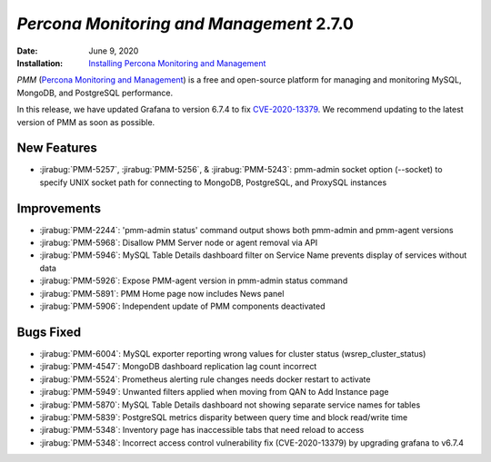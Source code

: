 .. _PMM-2.7.0:

================================================================================
*Percona Monitoring and Management* 2.7.0
================================================================================

:Date: June 9, 2020
:Installation: `Installing Percona Monitoring and Management <https://www.percona.com/doc/percona-monitoring-and-management/2.x/install/index-server.html>`_

*PMM* (`Percona Monitoring and Management <https://www.percona.com/doc/percona-monitoring-and-management/index.html>`_)
is a free and open-source platform for managing and monitoring MySQL, MongoDB, and PostgreSQL
performance.

In this release, we have updated Grafana to version 6.7.4 to fix  `CVE-2020-13379 <https://cve.mitre.org/cgi-bin/cvename.cgi?name=CVE-2020-13379/>`_. We recommend updating to the latest version of PMM as soon as possible.   

New Features
================================================================================

* :jirabug:`PMM-5257`, :jirabug:`PMM-5256`, & :jirabug:`PMM-5243`: pmm-admin socket option (--socket) to specify UNIX socket path for connecting to MongoDB, PostgreSQL, and ProxySQL instances

Improvements
================================================================================

* :jirabug:`PMM-2244`: 'pmm-admin status' command output shows both pmm-admin and pmm-agent versions
* :jirabug:`PMM-5968`: Disallow PMM Server node or agent removal via API
* :jirabug:`PMM-5946`: MySQL Table Details dashboard filter on Service Name prevents display of services without data
* :jirabug:`PMM-5926`: Expose PMM-agent version in pmm-admin status command
* :jirabug:`PMM-5891`: PMM Home page now includes News panel
* :jirabug:`PMM-5906`: Independent update of PMM components deactivated

Bugs Fixed
================================================================================

* :jirabug:`PMM-6004`: MySQL exporter reporting wrong values for cluster status (wsrep_cluster_status)
* :jirabug:`PMM-4547`: MongoDB dashboard replication lag count incorrect
* :jirabug:`PMM-5524`: Prometheus alerting rule changes needs docker restart to activate
* :jirabug:`PMM-5949`: Unwanted filters applied when moving from QAN to Add Instance page
* :jirabug:`PMM-5870`: MySQL Table Details dashboard not showing separate service names for tables
* :jirabug:`PMM-5839`: PostgreSQL metrics disparity between query time and block read/write time
* :jirabug:`PMM-5348`: Inventory page has inaccessible tabs that need reload to access
* :jirabug:`PMM-5348`: Incorrect access control vulnerability fix (CVE-2020-13379) by upgrading grafana to v6.7.4



